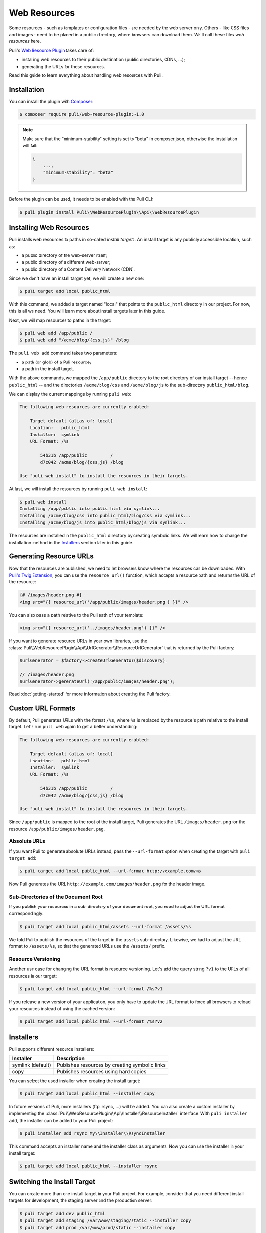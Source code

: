 Web Resources
=============

Some resources - such as templates or configuration files - are needed by the
web server only. Others - like CSS files and images - need to be placed in a
public directory, where browsers can download them. We'll call these files
*web resources* here.

Puli's `Web Resource Plugin`_ takes care of:

* installing web resources to their public destination (public directories,
  CDNs, ...);
* generating the URLs for these resources.

Read this guide to learn everything about handling web resources with Puli.

Installation
------------

You can install the plugin with Composer_:

.. code-block:: text

    $ composer require puli/web-resource-plugin:~1.0

.. note::

    Make sure that the "minimum-stability" setting is set to "beta" in
    composer.json, otherwise the installation will fail:

    .. code-block:: json

        {
            ...,
            "minimum-stability": "beta"
        }

Before the plugin can be used, it needs to be enabled with the Puli CLI:

.. code-block:: text

    $ puli plugin install Puli\\WebResourcePlugin\\Api\\WebResourcePlugin

Installing Web Resources
------------------------

Puli installs web resources to paths in so-called *install targets*. An install
target is any publicly accessible location, such as:

* a public directory of the web-server itself;
* a public directory of a different web-server;
* a public directory of a Content Delivery Network (CDN).

Since we don't have an install target yet, we will create a new one:

.. code-block:: text

    $ puli target add local public_html

With this command, we added a target named "local" that points to the
``public_html`` directory in our project. For now, this is all we need. You
will learn more about install targets later in this guide.

Next, we will map resources to paths in the target:

.. code-block:: text

    $ puli web add /app/public /
    $ puli web add "/acme/blog/{css,js}" /blog

The ``puli web add`` command takes two parameters:

* a path (or glob) of a Puli resource;
* a path in the install target.

With the above commands, we mapped the ``/app/public`` directory to the root
directory of our install target -- hence ``public_html`` -- and the directories
``/acme/blog/css`` and ``/acme/blog/js`` to the sub-directory
``public_html/blog``.

We can display the current mappings by running ``puli web``:

.. code-block:: text

    The following web resources are currently enabled:

        Target default (alias of: local)
        Location:   public_html
        Installer:  symlink
        URL Format: /%s

            54b31b /app/public         /
            d7c042 /acme/blog/{css,js} /blog

    Use "puli web install" to install the resources in their targets.

At last, we will install the resources by running ``puli web install``:

.. code-block:: text

    $ puli web install
    Installing /app/public into public_html via symlink...
    Installing /acme/blog/css into public_html/blog/css via symlink...
    Installing /acme/blog/js into public_html/blog/js via symlink...

The resources are installed in the ``public_html`` directory by creating
symbolic links. We will learn how to change the installation method in the
`Installers`_ section later in this guide.

Generating Resource URLs
------------------------

Now that the resources are published, we need to let browsers know where the
resources can be downloaded. With `Puli's Twig Extension`_, you can use the
``resource_url()`` function, which accepts a resource path and returns the
URL of the resource:

.. code-block:: jinja

    {# /images/header.png #}
    <img src="{{ resource_url('/app/public/images/header.png') }}" />

You can also pass a path relative to the Puli path of your template:

.. code-block:: jinja

    <img src="{{ resource_url('../images/header.png') }}" />

If you want to generate resource URLs in your own libraries, use the
:class:`Puli\\WebResourcePlugin\\Api\\UrlGenerator\\ResourceUrlGenerator` that
is returned by the Puli factory:

.. code-block:: php

    $urlGenerator = $factory->createUrlGenerator($discovery);

    // /images/header.png
    $urlGenerator->generateUrl('/app/public/images/header.png');

Read :doc:`getting-started` for more information about creating the Puli
factory.

Custom URL Formats
------------------

By default, Puli generates URLs with the format ``/%s``, where ``%s`` is
replaced by the resource's path relative to the install target.
Let's run ``puli web`` again to get a better understanding:

.. code-block:: text

    The following web resources are currently enabled:

        Target default (alias of: local)
        Location:   public_html
        Installer:  symlink
        URL Format: /%s

            54b31b /app/public         /
            d7c042 /acme/blog/{css,js} /blog

    Use "puli web install" to install the resources in their targets.

Since ``/app/public`` is mapped to the root of the install target, Puli
generates the URL ``/images/header.png`` for the resource
``/app/public/images/header.png``.

Absolute URLs
~~~~~~~~~~~~~

If you want Puli to generate absolute URLs instead, pass the ``--url-format``
option when creating the target with ``puli target add``:

.. code-block:: text

    $ puli target add local public_html --url-format http://example.com/%s

Now Puli generates the URL ``http://example.com/images/header.png`` for the
header image.

Sub-Directories of the Document Root
~~~~~~~~~~~~~~~~~~~~~~~~~~~~~~~~~~~~

If you publish your resources in a sub-directory of your document root, you
need to adjust the URL format correspondingly:

.. code-block:: text

    $ puli target add local public_html/assets --url-format /assets/%s

We told Puli to publish the resources of the target in the ``assets``
sub-directory. Likewise, we had to adjust the URL format to ``/assets/%s``, so
that the generated URLs use the ``/assets/`` prefix.

Resource Versioning
~~~~~~~~~~~~~~~~~~~

Another use case for changing the URL format is resource versioning. Let's
add the query string ``?v1`` to the URLs of all resources in our target:

.. code-block:: text

    $ puli target add local public_html --url-format /%s?v1

If you release a new version of your application, you only have to update the
URL format to force all browsers to reload your resources instead of using the
cached version:

.. code-block:: text

    $ puli target add local public_html --url-format /%s?v2

Installers
----------

Puli supports different resource installers:

================= ==============================================
Installer         Description
================= ==============================================
symlink (default) Publishes resources by creating symbolic links
copy              Publishes resources using hard copies
================= ==============================================

You can select the used installer when creating the install target:

.. code-block:: text

    $ puli target add local public_html --installer copy

In future versions of Puli, more installers (ftp, rsync, ...) will be added.
You can also create a custom installer by implementing the
:class:`Puli\\WebResourcePlugin\\Api\\Installer\\ResourceInstaller` interface.
With ``puli installer add``, the installer can be added to your Puli project:

.. code-block:: text

    $ puli installer add rsync My\\Installer\\RsyncInstaller

This command accepts an installer name and the installer class as arguments.
Now you can use the installer in your install target:

.. code-block:: text

    $ puli target add local public_html --installer rsync

Switching the Install Target
----------------------------

You can create more than one install target in your Puli project. For example,
consider that you need different install targets for development, the staging
server and the production server:

.. code-block:: text

    $ puli target add dev public_html
    $ puli target add staging /var/www/staging/static --installer copy
    $ puli target add prod /var/www/prod/static --installer copy

Puli sets the first added target as default target. The default target is marked
with a star ``*`` in the output of ``puli target``:

.. code-block:: text

    $ puli target
    * dev     symlink public_html             /%s
      staging copy    /var/www/staging/static /%s
      prod    copy    /var/www/prod/static    /%s

All resources are installed in the default target by default (unless you
passed a specific target to ``puli web add``, as you will learn in the next
section). When you move your application to the staging server, you can change
the default target before installing your resources:

.. code-block:: text

    $ puli target set-default staging

When you run ``puli web install``, your resources will be installed in the
staging target now.

Parallel Install Targets
------------------------

In the previous section, we created multiple install targets, but only used
one at a time. You can also assign your resources to different install targets
at the same time. This is useful, for example, if you want to serve some
resources from your own server and others from a CDN:

.. code-block:: text

    $ puli target add local public_html
    $ puli target add cdn ssh://cdn.example.com \
    >     --installer rsync \
    >     --url-format http://cdn.example.com/%s

When you map your web resources, select their target with the ``--target``
option of the ``puli web add`` command:

.. code-block:: text

    $ puli web add /app/public/{css,js} / --target local
    $ puli web add /app/public/images /images --target cdn

When you run ``puli web install``, Puli will install the resources in the
configured targets:

.. code-block:: text

    $ puli web install
    Installing /app/public/css into public_html/css via symlink...
    Installing /app/public/js into public_html/js via symlink...
    Installing /app/public/images into ssh://cdn.example.com/images via rsync...

Since you specified a custom URL format for the cdn target, Puli will also
generate the correct resource URLs:

.. code-block:: php

    // /css/style.css
    $urlGenerator->generateUrl('/app/public/css/style.css');

    // http://cdn.example.com/images/header.png
    $urlGenerator->generateUrl('/app/public/images/header.png');

.. _`Web Resource Plugin`: https://github.com/puli/web-resource-plugin
.. _Composer: https://getcomposer.org
.. _Puli's Twig Extension: https://github.com/puli/twig-extension
